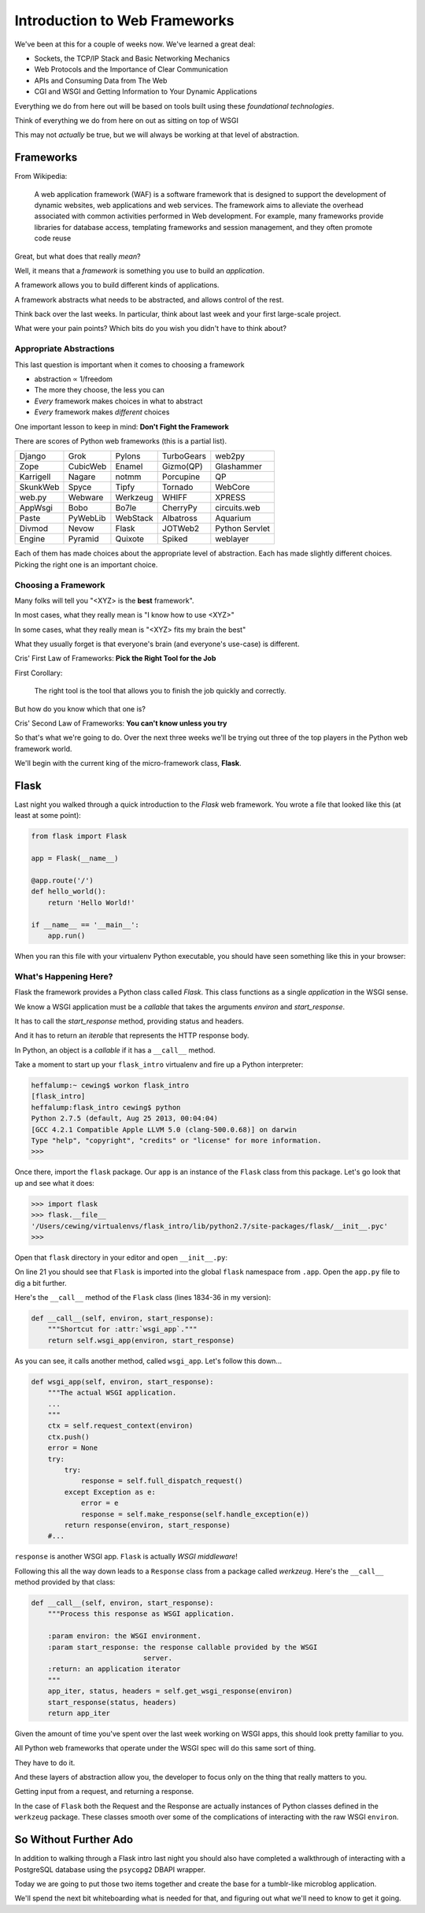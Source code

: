 ******************************
Introduction to Web Frameworks
******************************

We've been at this for a couple of weeks now.  We've learned a great deal:

* Sockets, the TCP/IP Stack and Basic Networking Mechanics
* Web Protocols and the Importance of Clear Communication
* APIs and Consuming Data from The Web
* CGI and WSGI and Getting Information to Your Dynamic Applications

Everything we do from here out will be based on tools built using these
*foundational technologies*.

Think of everything we do from here on out as sitting on top of WSGI

This may not *actually* be true, but we will always be working at that level of
abstraction.

Frameworks
==========

From Wikipedia:

    A web application framework (WAF) is a software framework that is designed
    to support the development of dynamic websites, web applications and web
    services. The framework aims to alleviate the overhead associated with
    common activities performed in Web development. For example, many
    frameworks provide libraries for database access, templating frameworks and
    session management, and they often promote code reuse


Great, but what does that really *mean*?

Well, it means that a *framework* is something you use to build an *application*.

A framework allows you to build different kinds of applications.

A framework abstracts what needs to be abstracted, and allows control of the
rest.

Think back over the last weeks. In particular, think about last week and your
first large-scale project.

What were your pain points? Which bits do you wish you didn't have to think
about?

Appropriate Abstractions
------------------------

This last question is important when it comes to choosing a framework

* abstraction ∝ 1/freedom
* The more they choose, the less you can
* *Every* framework makes choices in what to abstract
* *Every* framework makes *different* choices

One important lesson to keep in mind: **Don't Fight the Framework**

There are scores of Python web frameworks (this is a partial list).

========= ======== ======== ========== ==============
Django    Grok     Pylons   TurboGears web2py
Zope      CubicWeb Enamel   Gizmo(QP)  Glashammer
Karrigell Nagare   notmm    Porcupine  QP
SkunkWeb  Spyce    Tipfy    Tornado    WebCore
web.py    Webware  Werkzeug WHIFF      XPRESS
AppWsgi   Bobo     Bo7le    CherryPy   circuits.web
Paste     PyWebLib WebStack Albatross  Aquarium
Divmod    Nevow    Flask    JOTWeb2    Python Servlet
Engine    Pyramid  Quixote  Spiked     weblayer
========= ======== ======== ========== ==============

Each of them has made choices about the appropriate level of abstraction. Each
has made slightly different choices. Picking the right one is an important
choice.

Choosing a Framework
--------------------

Many folks will tell you "<XYZ> is the **best** framework".

In most cases, what they really mean is "I know how to use <XYZ>"

In some cases, what they really mean is "<XYZ> fits my brain the best"

What they usually forget is that everyone's brain (and everyone's use-case) is
different.


Cris' First Law of Frameworks: **Pick the Right Tool for the Job**

First Corollary:

    The right tool is the tool that allows you to finish the job quickly and
    correctly.

But how do you know which that one is?


Cris' Second Law of Frameworks: **You can't know unless you try**

So that's what we're going to do.  Over the next three weeks we'll be trying
out three of the top players in the Python web framework world.

We'll begin with the current king of the micro-framework class, **Flask**.

Flask
=====

Last night you walked through a quick introduction to the *Flask* web
framework. You wrote a file that looked like this (at least at some point):

.. code-block:: python

    from flask import Flask
    
    app = Flask(__name__)

    @app.route('/')
    def hello_world():
        return 'Hello World!'

    if __name__ == '__main__':
        app.run()


When you ran this file with your virtualenv Python executable, you should have
seen something like this in your browser:

.. image:: /_static/flask_hello.png
    :align: center
    :width: 60%


What's Happening Here?
----------------------

Flask the framework provides a Python class called `Flask`. This class
functions as a single *application* in the WSGI sense.

We know a WSGI application must be a *callable* that takes the arguments
*environ* and *start_response*.

It has to call the *start_response* method, providing status and headers.

And it has to return an *iterable* that represents the HTTP response body.


In Python, an object is a *callable* if it has a ``__call__`` method.

Take a moment to start up your ``flask_intro`` virtualenv and fire up a Python
interpreter:

.. code-block:: bash

    heffalump:~ cewing$ workon flask_intro
    [flask_intro]
    heffalump:flask_intro cewing$ python
    Python 2.7.5 (default, Aug 25 2013, 00:04:04)
    [GCC 4.2.1 Compatible Apple LLVM 5.0 (clang-500.0.68)] on darwin
    Type "help", "copyright", "credits" or "license" for more information.
    >>>

Once there, import the ``flask`` package. Our ``app`` is an instance of the
``Flask`` class from this package.  Let's go look that up and see what it does:

.. code-block:: pycon

    >>> import flask
    >>> flask.__file__
    '/Users/cewing/virtualenvs/flask_intro/lib/python2.7/site-packages/flask/__init__.pyc'
    >>> 

Open that ``flask`` directory in your editor and open ``__init__.py``:

.. code-block:: python
    :linenos:

    # -*- coding: utf-8 -*-
    """
        flask
        ~~~~~

        A microframework based on Werkzeug.  It's extensively documented
        and follows best practice patterns.

        :copyright: (c) 2011 by Armin Ronacher.
        :license: BSD, see LICENSE for more details.
    """

    __version__ = '0.10.1'

    # utilities we import from Werkzeug and Jinja2 that are unused
    # in the module but are exported as public interface.
    from werkzeug.exceptions import abort
    from werkzeug.utils import redirect
    from jinja2 import Markup, escape

    from .app import Flask, Request, Response
    from .config import Config

On line 21 you should see that ``Flask`` is imported into the global ``flask``
namespace from ``.app``.  Open the ``app.py`` file to dig a bit further.

Here's the ``__call__`` method of the ``Flask`` class (lines 1834-36 in my
version):

.. code-block:: python

    def __call__(self, environ, start_response):
        """Shortcut for :attr:`wsgi_app`."""
        return self.wsgi_app(environ, start_response)

As you can see, it calls another method, called ``wsgi_app``.  Let's follow
this down...

.. code-block:: python

    def wsgi_app(self, environ, start_response):
        """The actual WSGI application.  
        ...
        """
        ctx = self.request_context(environ)
        ctx.push()
        error = None
        try:
            try:
                response = self.full_dispatch_request()
            except Exception as e:
                error = e
                response = self.make_response(self.handle_exception(e))
            return response(environ, start_response)
        #...

``response`` is another WSGI app.  ``Flask`` is actually *WSGI middleware*!

Following this all the way down leads to a ``Response`` class from a package
called *werkzeug*. Here's the ``__call__`` method provided by that class:

.. code-block:: python

    def __call__(self, environ, start_response):
        """Process this response as WSGI application.

        :param environ: the WSGI environment.
        :param start_response: the response callable provided by the WSGI
                               server.
        :return: an application iterator
        """
        app_iter, status, headers = self.get_wsgi_response(environ)
        start_response(status, headers)
        return app_iter

Given the amount of time you've spent over the last week working on WSGI apps,
this should look pretty familiar to you.

All Python web frameworks that operate under the WSGI spec will do this same
sort of thing.

They have to do it.

And these layers of abstraction allow you, the developer to focus only on the
thing that really matters to you.

Getting input from a request, and returning a response.

In the case of ``Flask`` both the Request and the Response are actually
instances of Python classes defined in the ``werkzeug`` package. These classes
smooth over some of the complications of interacting with the raw WSGI
``environ``.

So Without Further Ado
======================

In addition to walking through a Flask intro last night you should also have
completed a walkthrough of interacting with a PostgreSQL database using the
``psycopg2`` DBAPI wrapper.

Today we are going to put those two items together and create the base for a
tumblr-like microblog application.

We'll spend the next bit whiteboarding what is needed for that, and figuring
out what we'll need to know to get it going.

